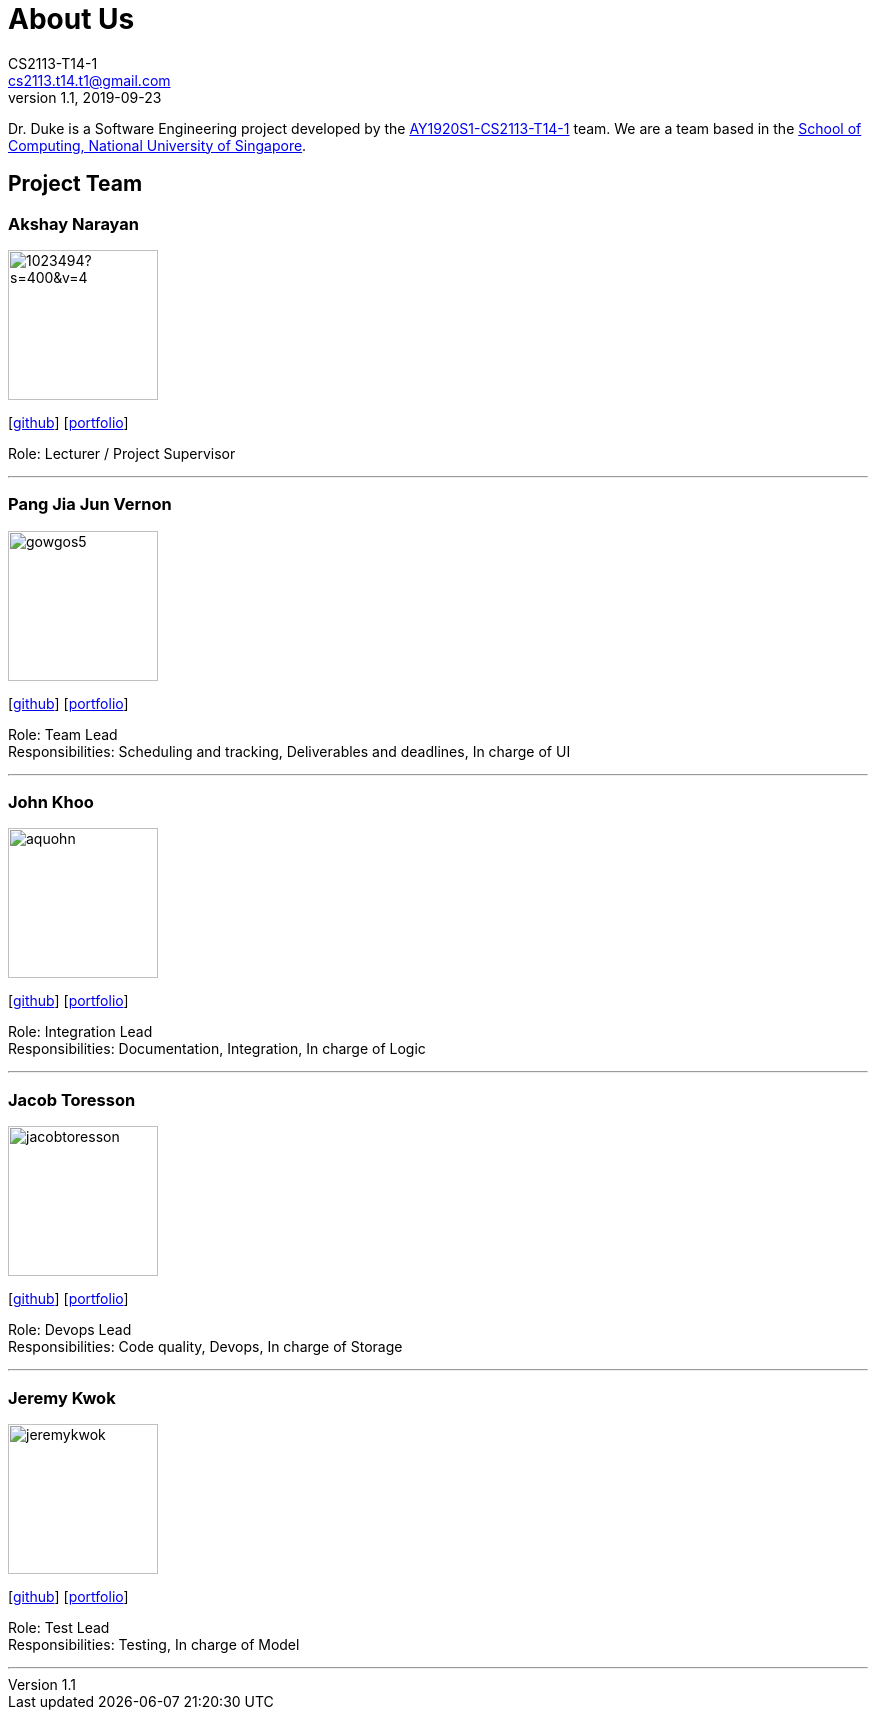 = About Us
CS2113-T14-1 <cs2113.t14.t1@gmail.com>
v1.1, 2019-09-23
:site-section: AboutUs
:relfileprefix: team/
:imagesDir: images
:stylesDir: stylesheets

Dr. Duke is a Software Engineering project developed by the https://github.com/AY1920S1-CS2113-T14-1/[AY1920S1-CS2113-T14-1] team.
We are a team based in the http://www.comp.nus.edu.sg[School of Computing, National University of Singapore].

== Project Team

=== Akshay Narayan
image::https://avatars1.githubusercontent.com/u/1023494?s=400&v=4[width="150", align="left"]
{empty}[https://github.com/okkhoy[github]] [https://github.com/okkhoy[portfolio]]

Role: Lecturer / Project Supervisor

'''

=== Pang Jia Jun Vernon
image::gowgos5.png[width="150", align="left"]
{empty}[https://github.com/gowgos5[github]] [<<team/vernon#, portfolio>>]

Role: Team Lead +
Responsibilities: Scheduling and tracking, Deliverables and deadlines, In charge of UI

'''

=== John Khoo
image::aquohn.png[width="150", align="left"]
{empty}[http://github.com/aquohn[github]] [<<team/john#, portfolio>>]

Role: Integration Lead +
Responsibilities: Documentation, Integration, In charge of Logic

'''

=== Jacob Toresson
image::jacobtoresson.png[width="150", align="left"]
{empty}[http://github.com/JacobToresson[github]] [<<team/jacob#, portfolio>>]

Role: Devops Lead +
Responsibilities: Code quality, Devops, In charge of Storage

'''

=== Jeremy Kwok
image::jeremykwok.png[width="150", align="left"]
{empty}[http://github.com/JeremyKwok[github]] [<<team/jeremy#, portfolio>>]

Role: Test Lead +
Responsibilities: Testing, In charge of Model

'''
